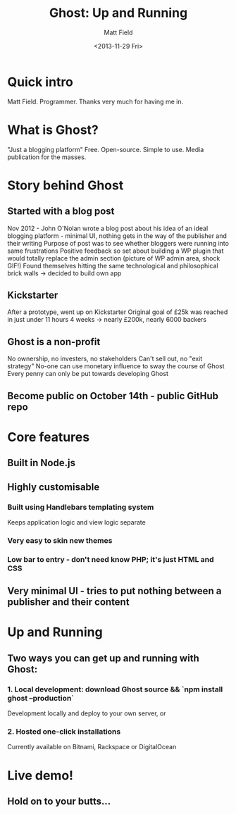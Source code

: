 #+TITLE: Ghost: Up and Running
#+AUTHOR: Matt Field
#+DATE: <2013-11-29 Fri>

* Quick intro
Matt Field. Programmer.
Thanks very much for having me in.

* What is Ghost?
"Just a blogging platform"
Free. Open-source. Simple to use. Media publication for the masses.

* Story behind Ghost
** Started with a blog post
Nov 2012 - John O'Nolan wrote a blog post about his idea of an ideal blogging platform - minimal UI, nothing gets in the way of the publisher and their writing
Purpose of post was to see whether bloggers were running into same frustrations
Positive feedback so set about building a WP plugin that would totally replace the admin section (picture of WP admin area, shock GIF!)
Found themselves hitting the same technological and philosophical brick walls -> decided to build own app

** Kickstarter
After a prototype, went up on Kickstarter
Original goal of £25k was reached in just under 11 hours
4 weeks -> nearly £200k, nearly 6000 backers

** Ghost is a non-profit
No ownership, no investers, no stakeholders
Can't sell out, no "exit strategy"
No-one can use monetary influence to sway the course of Ghost
Every penny can only be put towards developing Ghost

** Become public on October 14th - public GitHub repo

* Core features
** Built in Node.js
** Highly customisable
*** Built using Handlebars templating system
Keeps application logic and view logic separate
*** Very easy to skin new themes
*** Low bar to entry - don't need know PHP; it's just HTML and CSS
** Very minimal UI - tries to put nothing between a publisher and their content

* Up and Running
** Two ways you can get up and running with Ghost:
*** 1. Local development: download Ghost source && `npm install ghost --production`
Development locally and deploy to your own server, or
*** 2. Hosted one-click installations
Currently available on Bitnami, Rackspace or DigitalOcean
  
* Live demo!
** Hold on to your butts...
